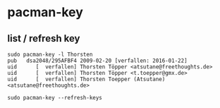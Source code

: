 * pacman-key
** list / refresh key
#+BEGIN_SRC 
sudo pacman-key -l Thorsten
pub   dsa2048/295AFBF4 2009-02-20 [verfallen: 2016-01-22]
uid      [  verfallen] Thorsten Töpper <atsutane@freethoughts.de>
uid      [  verfallen] Thorsten Töpper <t.toepper@gmx.de>
uid      [  verfallen] Thorsten Toepper (Atsutane) <atsutane@freethoughts.de>

sudo pacman-key --refresh-keys
#+END_SRC
